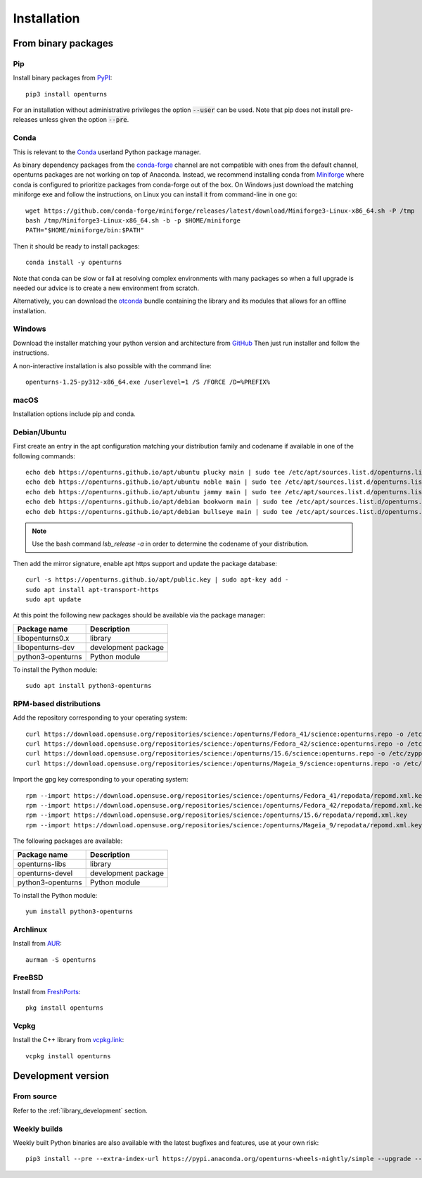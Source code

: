 .. _install:

============
Installation
============

From binary packages
====================

Pip
---
Install binary packages from `PyPI <https://pypi.org/project/openturns/>`_::

    pip3 install openturns

For an installation without administrative privileges the option :code:`--user` can be used.
Note that pip does not install pre-releases unless given the option :code:`--pre`.

Conda
-----
This is relevant to the `Conda <http://conda.pydata.org/>`_ userland Python package manager.

As binary dependency packages from the `conda-forge <https://conda-forge.org>`_
channel are not compatible with ones from the default channel, openturns packages
are not working on top of Anaconda.
Instead, we recommend installing conda from `Miniforge <https://github.com/conda-forge/miniforge>`_
where conda is configured to prioritize packages from conda-forge out of the box.
On Windows just download the matching miniforge exe and follow the instructions,
on Linux you can install it from command-line in one go::

    wget https://github.com/conda-forge/miniforge/releases/latest/download/Miniforge3-Linux-x86_64.sh -P /tmp
    bash /tmp/Miniforge3-Linux-x86_64.sh -b -p $HOME/miniforge
    PATH="$HOME/miniforge/bin:$PATH"

Then it should be ready to install packages::

    conda install -y openturns

Note that conda can be slow or fail at resolving complex environments with many packages
so when a full upgrade is needed our advice is to create a new environment from scratch.

Alternatively, you can download the `otconda <https://github.com/openturns/otconda>`_ bundle
containing the library and its modules that allows for an offline installation.

Windows
-------
Download the installer matching your python version and architecture from `GitHub <https://github.com/openturns/build/releases>`_
Then just run installer and follow the instructions.

A non-interactive installation is also possible with the command line::

    openturns-1.25-py312-x86_64.exe /userlevel=1 /S /FORCE /D=%PREFIX%

macOS
-----
Installation options include pip and conda.

Debian/Ubuntu
-------------
First create an entry in the apt configuration matching your distribution family and codename
if available in one of the following commands::

    echo deb https://openturns.github.io/apt/ubuntu plucky main | sudo tee /etc/apt/sources.list.d/openturns.list
    echo deb https://openturns.github.io/apt/ubuntu noble main | sudo tee /etc/apt/sources.list.d/openturns.list
    echo deb https://openturns.github.io/apt/ubuntu jammy main | sudo tee /etc/apt/sources.list.d/openturns.list
    echo deb https://openturns.github.io/apt/debian bookworm main | sudo tee /etc/apt/sources.list.d/openturns.list
    echo deb https://openturns.github.io/apt/debian bullseye main | sudo tee /etc/apt/sources.list.d/openturns.list

.. note::

    Use the bash command `lsb_release -a` in order to determine the codename of your distribution.

Then add the mirror signature, enable apt https support and update the package database::

    curl -s https://openturns.github.io/apt/public.key | sudo apt-key add -
    sudo apt install apt-transport-https
    sudo apt update

At this point the following new packages should be available via the package manager:

.. table::

    +----------------------+------------------------------------+
    | Package name         | Description                        |
    +======================+====================================+
    | libopenturns0.x      | library                            |
    +----------------------+------------------------------------+
    | libopenturns-dev     | development package                |
    +----------------------+------------------------------------+
    | python3-openturns    | Python module                      |
    +----------------------+------------------------------------+

To install the Python module::

    sudo apt install python3-openturns

RPM-based distributions
-----------------------
Add the repository corresponding to your operating system::

    curl https://download.opensuse.org/repositories/science:/openturns/Fedora_41/science:openturns.repo -o /etc/yum.repos.d/science-openturns.repo
    curl https://download.opensuse.org/repositories/science:/openturns/Fedora_42/science:openturns.repo -o /etc/yum.repos.d/science-openturns.repo
    curl https://download.opensuse.org/repositories/science:/openturns/15.6/science:openturns.repo -o /etc/zypp/repos.d/science-openturns.repo
    curl https://download.opensuse.org/repositories/science:/openturns/Mageia_9/science:openturns.repo -o /etc/yum.repos.d/science-openturns.repo

Import the gpg key corresponding to your operating system::

    rpm --import https://download.opensuse.org/repositories/science:/openturns/Fedora_41/repodata/repomd.xml.key
    rpm --import https://download.opensuse.org/repositories/science:/openturns/Fedora_42/repodata/repomd.xml.key
    rpm --import https://download.opensuse.org/repositories/science:/openturns/15.6/repodata/repomd.xml.key
    rpm --import https://download.opensuse.org/repositories/science:/openturns/Mageia_9/repodata/repomd.xml.key

The following packages are available:

.. table::

    +----------------------+------------------------------------+
    | Package name         | Description                        |
    +======================+====================================+
    | openturns-libs       | library                            |
    +----------------------+------------------------------------+
    | openturns-devel      | development package                |
    +----------------------+------------------------------------+
    | python3-openturns    | Python module                      |
    +----------------------+------------------------------------+

To install the Python module::

    yum install python3-openturns

Archlinux
---------
Install from `AUR <https://aur.archlinux.org/packages/openturns/>`_::

    aurman -S openturns

FreeBSD
-------
Install from `FreshPorts <https://www.freshports.org/math/openturns/>`_::

    pkg install openturns

Vcpkg
-----
Install the C++ library from `vcpkg.link <https://vcpkg.link/ports/openturns>`_::

    vcpkg install openturns

Development version
===================

From source
-----------
Refer to the :ref:`library_development` section.

Weekly builds
-------------
Weekly built Python binaries are also available with the latest bugfixes and features, use at your own risk::

    pip3 install --pre --extra-index-url https://pypi.anaconda.org/openturns-wheels-nightly/simple --upgrade --force-reinstall openturns
